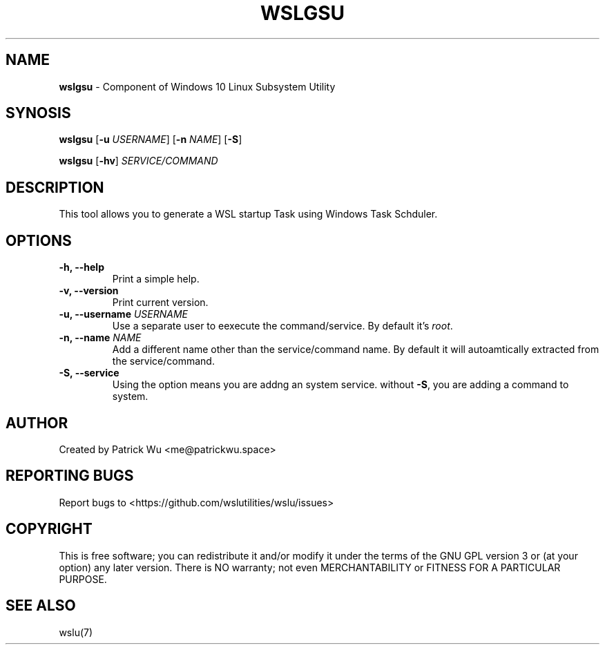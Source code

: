 .TH "WSLGSU" "1" "DATEPLACEHOLDER" "VERSIONPLACEHOLDER" "WSL Utilities User Manual"
.SH NAME
.B wslgsu
- Component of Windows 10 Linux Subsystem Utility
.SH SYNOSIS
.B wslgsu
.RB [ \-u
.IR USERNAME ]
.RB [ \-n 
.IR NAME ]
.RB [ \-S ]
.PP
.B wslgsu
.RB [ \-hv ]
.I SERVICE/COMMAND
.SH DESCRIPTION
This tool allows you to generate a WSL startup Task using Windows Task Schduler.
.SH OPTIONS
.TP
.B -h, --help
Print a simple help.
.TP
.B -v, --version
Print current version.
.TP
.B -u, --username \fIUSERNAME\fR
Use a separate user to eexecute the command/service. By default it's \fIroot\fR.
.TP
.B -n, --name \fINAME\fR
Add a different name other than the service/command name. By default it will autoamtically extracted from the service/command.
.TP
.B -S, --service
Using the option means you are addng an system service. without \fB-S\fR, you are adding a command to system. 
.SH AUTHOR
Created by Patrick Wu <me@patrickwu.space>
.SH REPORTING BUGS
Report bugs to <https://github.com/wslutilities/wslu/issues>
.SH COPYRIGHT
This is free software; you can redistribute it and/or modify it under
the terms of the GNU GPL version 3 or (at your option) any later
version.
There is NO warranty; not even MERCHANTABILITY or FITNESS FOR A
PARTICULAR PURPOSE.
.SH SEE ALSO
wslu(7)